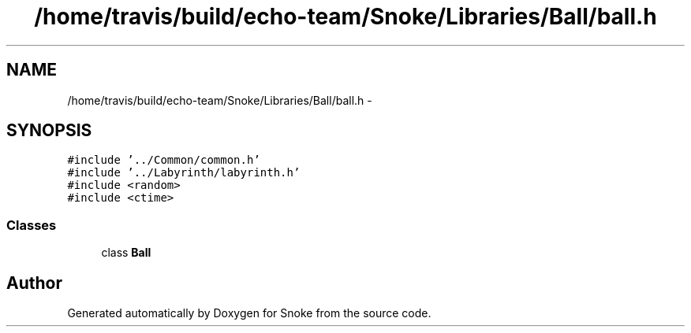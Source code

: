 .TH "/home/travis/build/echo-team/Snoke/Libraries/Ball/ball.h" 3 "Thu May 2 2019" "Snoke" \" -*- nroff -*-
.ad l
.nh
.SH NAME
/home/travis/build/echo-team/Snoke/Libraries/Ball/ball.h \- 
.SH SYNOPSIS
.br
.PP
\fC#include '\&.\&./Common/common\&.h'\fP
.br
\fC#include '\&.\&./Labyrinth/labyrinth\&.h'\fP
.br
\fC#include <random>\fP
.br
\fC#include <ctime>\fP
.br

.SS "Classes"

.in +1c
.ti -1c
.RI "class \fBBall\fP"
.br
.in -1c
.SH "Author"
.PP 
Generated automatically by Doxygen for Snoke from the source code\&.
